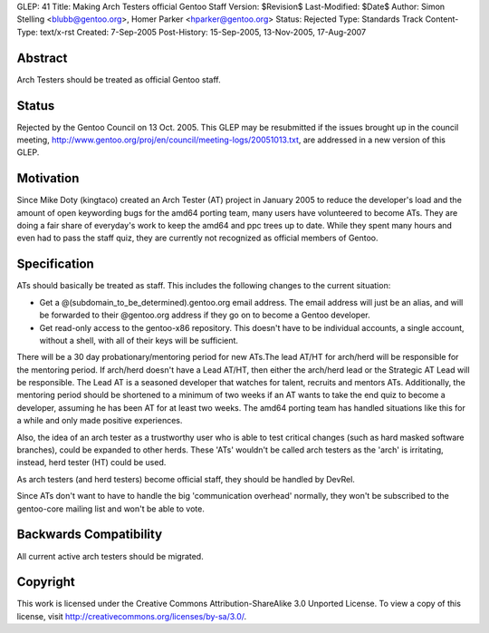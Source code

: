 GLEP: 41
Title: Making Arch Testers official Gentoo Staff
Version: $Revision$
Last-Modified: $Date$
Author: Simon Stelling <blubb@gentoo.org>, Homer Parker <hparker@gentoo.org>
Status: Rejected
Type: Standards Track
Content-Type: text/x-rst
Created: 7-Sep-2005
Post-History: 15-Sep-2005, 13-Nov-2005, 17-Aug-2007

Abstract
========

Arch Testers should be treated as official Gentoo staff.

Status
======

Rejected by the Gentoo Council on 13 Oct. 2005.  This GLEP may be resubmitted
if the issues brought up in the council meeting,
http://www.gentoo.org/proj/en/council/meeting-logs/20051013.txt,
are addressed in a new version of this GLEP.


Motivation
==========

Since Mike Doty (kingtaco) created an Arch Tester (AT) project in January 2005
to reduce the developer's load and the amount of open keywording bugs for the
amd64 porting team, many users have volunteered to become ATs. They are doing
a fair share of everyday's work to keep the amd64 and ppc trees up to date.
While they spent many hours and even had to pass the staff quiz, they are
currently not recognized as official members of Gentoo.


Specification
=============

ATs should basically be treated as staff. This includes the following changes
to the current situation:

- Get a @(subdomain_to_be_determined).gentoo.org email address. The email
  address will just be an alias, and will be forwarded to their @gentoo.org
  address if they go on to become a Gentoo developer.
- Get read-only access to the gentoo-x86 repository. This doesn't have to be
  individual accounts, a single account, without a shell, with all of their 
  keys will be sufficient.

There will be a 30 day probationary/mentoring period for new ATs.The lead AT/HT
for arch/herd will be responsible for the mentoring period. If arch/herd
doesn't have a Lead AT/HT, then either the arch/herd lead or the Strategic AT
Lead will be responsible. The Lead AT is a seasoned developer that watches for talent,
recruits and mentors ATs. Additionally, the mentoring period should be shortened 
to a minimum of two weeks if an AT wants to take the end quiz to become a developer, 
assuming he has been AT for at least two weeks. The amd64 porting team has handled 
situations like this for a while and only made positive experiences.

Also, the idea of an arch tester as a trustworthy user who is able to test
critical changes (such as hard masked software branches), could be expanded
to other herds. These 'ATs' wouldn't be called arch testers as the 'arch' is
irritating, instead, herd tester (HT) could be used.

As arch testers (and herd testers) become official staff, they should be
handled by DevRel.

Since ATs don't want to have to handle the big 'communication overhead'
normally, they won't be subscribed to the gentoo-core mailing list and won't
be able to vote.


Backwards Compatibility
=======================

All current active arch testers should be migrated.


Copyright
=========

This work is licensed under the Creative Commons Attribution-ShareAlike 3.0
Unported License.  To view a copy of this license, visit
http://creativecommons.org/licenses/by-sa/3.0/.
